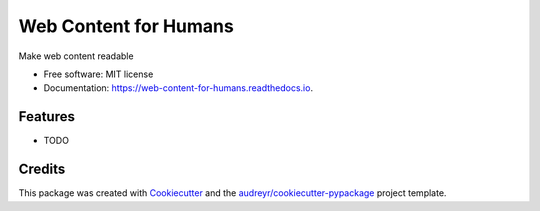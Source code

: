 ======================
Web Content for Humans
======================


.. image:: https://img.shields.io/pypi/v/web_content_for_humans.svg
        :target: https://pypi.python.org/pypi/web_content_for_humans

.. image:: https://img.shields.io/travis/ruslan-rv-ua/web_content_for_humans.svg
        :target: https://travis-ci.com/ruslan-rv-ua/web_content_for_humans

.. image:: https://readthedocs.org/projects/web-content-for-humans/badge/?version=latest
        :target: https://web-content-for-humans.readthedocs.io/en/latest/?badge=latest
        :alt: Documentation Status




Make web content readable


* Free software: MIT license
* Documentation: https://web-content-for-humans.readthedocs.io.


Features
--------

* TODO

Credits
-------

This package was created with Cookiecutter_ and the `audreyr/cookiecutter-pypackage`_ project template.

.. _Cookiecutter: https://github.com/audreyr/cookiecutter
.. _`audreyr/cookiecutter-pypackage`: https://github.com/audreyr/cookiecutter-pypackage
